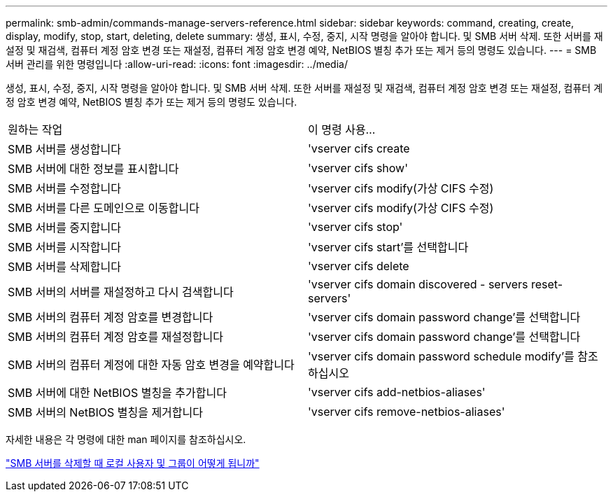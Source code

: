 ---
permalink: smb-admin/commands-manage-servers-reference.html 
sidebar: sidebar 
keywords: command, creating, create, display, modify, stop, start, deleting, delete 
summary: 생성, 표시, 수정, 중지, 시작 명령을 알아야 합니다. 및 SMB 서버 삭제. 또한 서버를 재설정 및 재검색, 컴퓨터 계정 암호 변경 또는 재설정, 컴퓨터 계정 암호 변경 예약, NetBIOS 별칭 추가 또는 제거 등의 명령도 있습니다. 
---
= SMB 서버 관리를 위한 명령입니다
:allow-uri-read: 
:icons: font
:imagesdir: ../media/


[role="lead"]
생성, 표시, 수정, 중지, 시작 명령을 알아야 합니다. 및 SMB 서버 삭제. 또한 서버를 재설정 및 재검색, 컴퓨터 계정 암호 변경 또는 재설정, 컴퓨터 계정 암호 변경 예약, NetBIOS 별칭 추가 또는 제거 등의 명령도 있습니다.

|===


| 원하는 작업 | 이 명령 사용... 


 a| 
SMB 서버를 생성합니다
 a| 
'vserver cifs create



 a| 
SMB 서버에 대한 정보를 표시합니다
 a| 
'vserver cifs show'



 a| 
SMB 서버를 수정합니다
 a| 
'vserver cifs modify(가상 CIFS 수정)



 a| 
SMB 서버를 다른 도메인으로 이동합니다
 a| 
'vserver cifs modify(가상 CIFS 수정)



 a| 
SMB 서버를 중지합니다
 a| 
'vserver cifs stop'



 a| 
SMB 서버를 시작합니다
 a| 
'vserver cifs start'를 선택합니다



 a| 
SMB 서버를 삭제합니다
 a| 
'vserver cifs delete



 a| 
SMB 서버의 서버를 재설정하고 다시 검색합니다
 a| 
'vserver cifs domain discovered - servers reset-servers'



 a| 
SMB 서버의 컴퓨터 계정 암호를 변경합니다
 a| 
'vserver cifs domain password change'를 선택합니다



 a| 
SMB 서버의 컴퓨터 계정 암호를 재설정합니다
 a| 
'vserver cifs domain password change'를 선택합니다



 a| 
SMB 서버의 컴퓨터 계정에 대한 자동 암호 변경을 예약합니다
 a| 
'vserver cifs domain password schedule modify'를 참조하십시오



 a| 
SMB 서버에 대한 NetBIOS 별칭을 추가합니다
 a| 
'vserver cifs add-netbios-aliases'



 a| 
SMB 서버의 NetBIOS 별칭을 제거합니다
 a| 
'vserver cifs remove-netbios-aliases'

|===
자세한 내용은 각 명령에 대한 man 페이지를 참조하십시오.

link:local-users-groups-when-deleting-servers-concept.html["SMB 서버를 삭제할 때 로컬 사용자 및 그룹이 어떻게 됩니까"]
